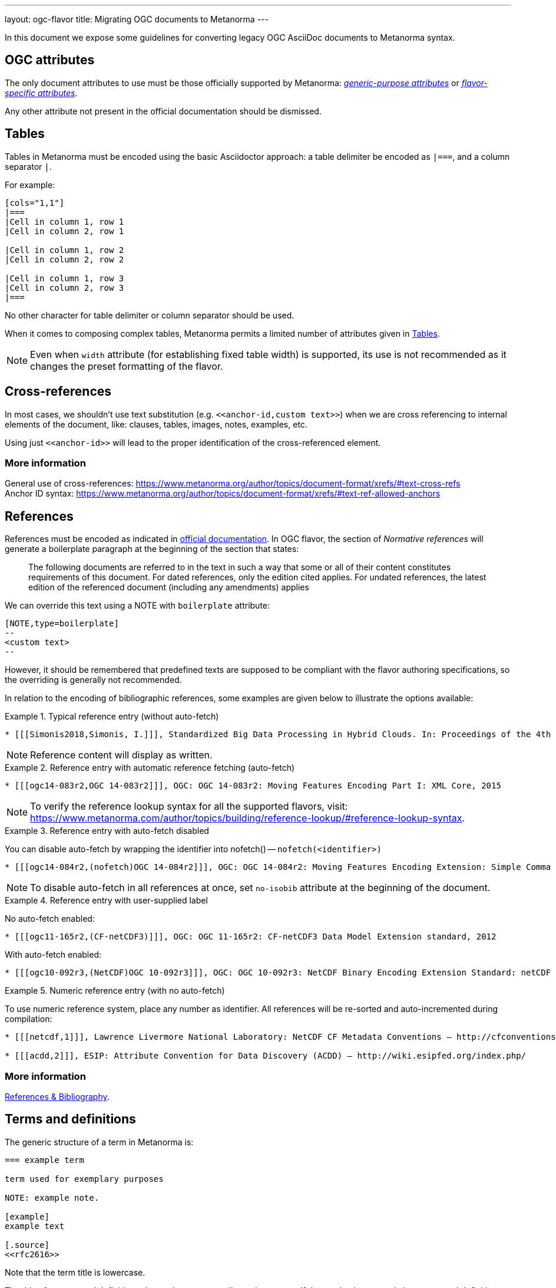 ---
layout: ogc-flavor
title: Migrating OGC documents to Metanorma
---

In this document we expose some guidelines for converting legacy OGC
AsciiDoc documents to Metanorma syntax.

== OGC attributes

The only document attributes to use must be those officially supported
by Metanorma:
https://www.metanorma.org/author/ref/document-attributes/[_generic-purpose attributes_]
or https://www.metanorma.org/author/ogc/ref/document-attributes/[_flavor-specific attributes_].

Any other attribute not present in the official documentation should
be dismissed.

== Tables

Tables in Metanorma must be encoded using the basic Asciidoctor approach:
a table delimiter be encoded as `|===`, and a column separator `|`.

For example:

[source,asciidoc]
----
[cols="1,1"]
|===
|Cell in column 1, row 1
|Cell in column 2, row 1

|Cell in column 1, row 2
|Cell in column 2, row 2

|Cell in column 1, row 3
|Cell in column 2, row 3
|===
----

No other character for table delimiter or column separator should
be used.

When it comes to composing complex tables, Metanorma permits a limited
number of attributes given in https://www.metanorma.org/author/topics/blocks/tables/[Tables].

NOTE: Even when `width` attribute (for establishing fixed table width)
is supported, its use is not recommended as it changes the preset
formatting of the flavor.

== Cross-references

In most cases, we shouldn't use text substitution
(e.g. `\<<anchor-id,custom text>>`) when we are cross referencing to
internal elements of the document, like: clauses, tables, images,
notes, examples, etc.

Using just `\<<anchor-id>>` will lead to the proper identification
of the cross-referenced element.

=== More information

General use of cross-references:
https://www.metanorma.org/author/topics/document-format/xrefs/#text-cross-refs +
Anchor ID syntax:
https://www.metanorma.org/author/topics/document-format/xrefs/#text-ref-allowed-anchors

== References

References must be encoded as indicated in
https://www.metanorma.org/author/ogc/authoring-guide/bibliographic-references/[official documentation].
In OGC flavor, the section of _Normative references_ will generate
a boilerplate paragraph at the beginning of the section that states:

____
The following documents are referred to in the text in such a way
that some or all of their content constitutes requirements of this
document. For dated references, only the edition cited applies. For
undated references, the latest edition of the referenced document
(including any amendments) applies
____

We can override this text using a NOTE with `boilerplate` attribute:

[source,asciidoc]
----
[NOTE,type=boilerplate]
--
<custom text>
--
----

However, it should be remembered that predefined texts are supposed
to be compliant with the flavor authoring specifications, so the overriding
is generally not recommended.

In relation to the encoding of bibliographic references,
some examples are given below to illustrate the options available:

.Typical reference entry (without auto-fetch)
====
[source,asciidoc]
----
* [[[Simonis2018,Simonis, I.]]], Standardized Big Data Processing in Hybrid Clouds. In: Proceedings of the 4th International Conference on Geographical Information Systems Theory, Applications and Management - Volume 1: GISTAM, pp. 205–210. SciTePress (2018).
----

NOTE: Reference content will display as written.
====

.Reference entry with automatic reference fetching (auto-fetch)
====
[source,asciidoc]
----
* [[[ogc14-083r2,OGC 14-083r2]]], OGC: OGC 14-083r2: Moving Features Encoding Part I: XML Core, 2015
----

NOTE: To verify the reference lookup syntax for all the supported flavors,
visit: https://www.metanorma.com/author/topics/building/reference-lookup/#reference-lookup-syntax.
====

.Reference entry with auto-fetch disabled
====
You can disable auto-fetch by wrapping the identifier into nofetch() -- `nofetch(<identifier>)`

[source,asciidoc]
----
* [[[ogc14-084r2,(nofetch)OGC 14-084r2]]], OGC: OGC 14-084r2: Moving Features Encoding Extension: Simple Comma Separated Values 
----

NOTE: To disable auto-fetch in all references at once, set `no-isobib` attribute at the beginning of the document.
====

.Reference entry with user-supplied label
====
No auto-fetch enabled:

[source,asciidoc]
----
* [[[ogc11-165r2,(CF-netCDF3)]]], OGC: OGC 11-165r2: CF-netCDF3 Data Model Extension standard, 2012
----

With auto-fetch enabled:

[source,asciidoc]
----
* [[[ogc10-092r3,(NetCDF)OGC 10-092r3]]], OGC: OGC 10-092r3: NetCDF Binary Encoding Extension Standard: netCDF Classic and 64-bit Offset Format, 2011
----
====

.Numeric reference entry (with no auto-fetch)
====
To use numeric reference system, place any number as identifier. All references will be re-sorted and auto-incremented during compilation:

[source,asciidoc]
----
* [[[netcdf,1]]], Lawrence Livermore National Laboratory: NetCDF CF Metadata Conventions – http://cfconventions.org/[http://cfconventions.org/]

* [[[acdd,2]]], ESIP: Attribute Convention for Data Discovery (ACDD) – http://wiki.esipfed.org/index.php/
----
====

=== More information

https://www.metanorma.org/author/topics/sections/bibliography/[References & Bibliography].

== Terms and definitions

The generic structure of a term in Metanorma is:

[source,asciidoc]
----
=== example term

term used for exemplary purposes

NOTE: example note.

[example]
example text

[.source]
<<rfc2616>>
----

Note that the term title is lowercase.

The title of a _terms and definitions_ clause changes according to its
content. If the section is to contain just terms and definitions,
the title in output must be: _Terms and definitions_. But, if it also
contains abbreviated terms, the correct title should be:
_Terms, definitions and abbreviated terms_

In either case, the encoding of the title can just be
`== Terms and definitions`, and Metanorma will take care of rendering
the title accordingly.

=== More information

Defining terms: https://www.metanorma.org/author/topics/sections/concepts/[Concepts, designations, terms and definitions] +
Overriding predefined text:
https://www.metanorma.org/author/topics/sections/concepts/#predefined-text-boilerplate[Predefined text / Boilerplate]

=== Requirements

Requirements are special blocks specific to OGC flavor.

There are two encoding approaches:

. Via definition list
. Via block attributes (deprecated)

Refer to
https://www.metanorma.org/author/topics/blocks/requirements-modspec/[OGC Modular Specification ("ModSpec") requirements model scheme],
for detailed documentation.

Following are some sample cases to illustrate the use of the definition
list encoding.

==== General Requirements

.General requirement sample in legacy AsciiDoc syntax
[source,asciidoc]
----
[width="90%",cols="2,6a"]
|===
^|*Requirement {counter:req-id}* |*/req/workflows/collection/response*
^|A |A successful execution of the operation shall be reported as a response with a HTTP status code '303'.
^|B |The response shall include a 'Location' header with the URL of a collection description document corresponding to the output(s) of the workflow.
|===
----

.General requirement sample in definition list syntax
[source,asciidoc]
----
[requirement]
====
[%metadata]
type:: general
label:: /req/workflows/collection/response
part:: A successful execution of the operation shall be reported as a response with a HTTP status code '303'.
part:: The response shall include a 'Location' header with the URL of a collection description document corresponding to the output(s) of the workflow.
====
----

==== Requirement Class

.Requirements Class sample in legacy AsciiDoc syntax
[source,asciidoc]
----
[cols="1,4",width="90%"]
|===
2+|*Requirements Class*
2+|http://www.opengis.net/spec/ogcapi-processes-3/1.0/req/workflows
|Target type |Web API
|Dependency |<<OAProc-1,OGC API - Processes - Part 1: Core, Conformance Class 'core'>>
|Dependency |<<rfc2616,RFC 2616 (HTTP/1.1)>>
|===
----

.Requirements Class sample in definition list syntax
[source,asciidoc]
----
[requirements_class]
====
[%metadata]
type:: class
label:: http://www.opengis.net/spec/ogcapi-processes-3/1.0/req/workflows
subject:: Web API
inherit:: <<OAProc-1,OGC API - Processes - Part 1: Core, Conformance Class 'core'>>
inherit:: <<rfc2616,RFC 2616 (HTTP/1.1)>>
====
----

==== Permissions

.Permission sample in legacy AsciiDoc syntax
[source,asciidoc]
----
[cols="2,6",options="header"]
|===
| Permission  {counter:per-id} | /per/Core/classes
2+|For each UML class defined or referenced in CityGML Conceptual Model:
h| A | An Implementation Specification MAY represent that class as a null class with no attributes, associations, or definition.
h| B | An Implementation Specification MAY represent an association of the UML class with a null association.
h| C | An Implementation Specification MAY represent an attribute of the UML class with a null attribute.
|===
----

.Permission sample in definition list syntax
[source,asciidoc]
----
[permission]
====
[%metadata]
label:: h/per/Core/classes
description:: For each UML class defined or referenced in CityGML Conceptual Model:
part:: An Implementation Specification MAY represent that class as a null class with no attributes, associations, or definition.
part:: An Implementation Specification MAY represent an association of the UML class with a null association.
part:: An Implementation Specification MAY represent an attribute of the UML class with a null attribute.
====
----

==== Recommendations

.Recommendation sample in legacy AsciiDoc syntax
[source,asciidoc]
----
[cols="2,6",options="header"]
|===
| Recommendation  {counter:rec-id} | /rec/ade/uml
2+|In addition to meeting the requirements for a CityGML ADE, an ADE should:
h| A | The <<uml_notation_section,UML notations and stereotypes>> used in the CityGML conceptual model SHOULD be applied to corresponding model elements in an ADE.
h| B | An ADE SHOULD import and use predefined classes from external conceptual UML models such as the CityGML modules or the standardized schemas of the ISO 19100 series of International Standards.
|===
----

.Recommendation sample in definition list syntax
[source,asciidoc]
----
[recommendation]
====
[%metadata]
label:: /rec/ade/uml
description:: In addition to meeting the requirements for a CityGML ADE, an ADE should:
part:: The <<uml_notation_section,UML notations and stereotypes>> used in the CityGML conceptual model SHOULD be applied to corresponding model elements in an ADE.
part:: An ADE SHOULD import and use predefined classes from external conceptual UML models such as the CityGML modules or the standardized schemas of the ISO 19100 series of International Standards.
====
----

==== Abstract tests

.Abstract test sample in legacy AsciiDoc syntax
[source,asciidoc]
----
[cols="2,6",options="header"]
|===
| Abstract Test {counter:ats-id} | /ats/ade/uml
^|Test Purpose |To validate that Application Domain Extensions (ADE) to the CityGML Conceptual Model are modeled correctly in UML.
^|Requirement |<<req_ade_uml,/req/ade/uml>>
^|Test Method |Manual Inspection
2+|An ADE is defined as conceptual model in UML in accordance with the conceptual modeling framework of the ISO 19100 series of International Standards
h| A | Validate that the ADE UML model adheres to the General Feature Model as specified in ISO 19109.
h| B | Validate that the ADE UML model adheres to rules and constraints for application schemas as specified in ISO/TS 19103.
h| C | Validate that the ADE UML model is organized into one or more UML packages having globally unique namespaces and containing all UML model elements defined by the ADE.
|===
----

.Abstract test sample in definition list syntax
[source,asciidoc]
----
[abstract_test]
====
[%metadata]
label:: /ats/ade/uml
test-purpose:: To validate that Application Domain Extensions (ADE)
to the CityGML Conceptual Model are modeled correctly in UML.
requirement:: /req/ade/uml
test-method:: Manual Inspection
description:: An ADE is defined as conceptual model in UML in accordance with the conceptual modeling framework of the ISO 19100 series of International Standards
part:: Validate that the ADE UML model adheres to the General Feature Model as specified in ISO 19109.
part:: Validate that the ADE UML model adheres to rules and constraints for application schemas as specified in ISO/TS 19103.
part:: Validate that the ADE UML model is organized into one or more UML packages having globally unique namespaces and containing all UML model elements defined by the ADE.
====
----

==== Additional comments about Requirements

* If multiple requirements share the same ID, it means the requirements composing
is wrong and someone needs to make them unique. In this case, we should add
an `EDITOR` note to all the incorrect requirements to prevent the author about
the anomaly, e.g.: `EDITOR: This requirement is assigned a non-unique ID.`.
+
--
We allow these note instances during the edition period. The author/editor of
the document must resolve these before moving forward.
--

=== Further comments

* Source blocks must indicate the type of coding format according
to their content (preferably in lowercase). For example, `[source,yaml]`,
`[source,json]`, `[source,ruby]`, etc.

* Any file from legacy document that is useless to Metanorma syntax
should be deleted. For example: `.css`, `.json`, `.js`, etc.

* End-of-line white spaces should be avoided. As well as start-of-line
white spaces but preserving any tabulation ordering.